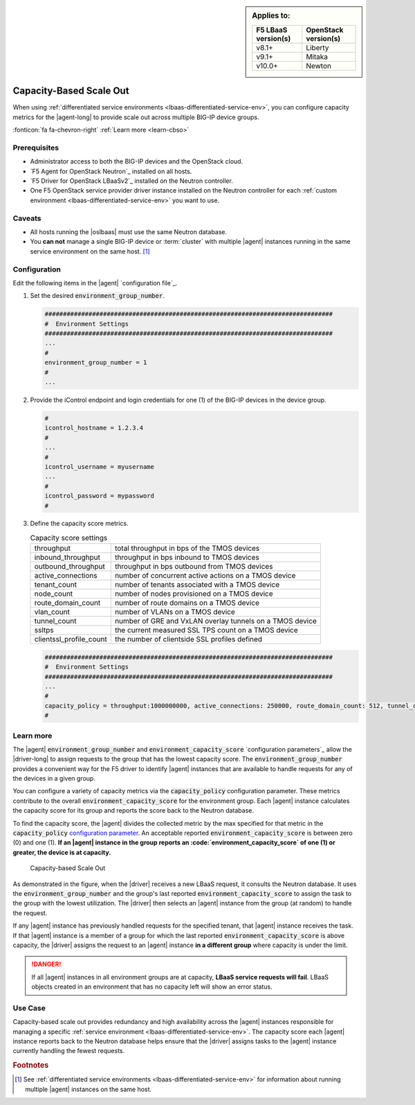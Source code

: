 .. _lbaas-capacity-based-scaleout:

.. sidebar:: Applies to:

   ====================    ===========================
   F5 LBaaS version(s)     OpenStack version(s)
   ====================    ===========================
   v8.1+                   Liberty
   --------------------    ---------------------------
   v9.1+                   Mitaka
   --------------------    ---------------------------
   v10.0+                  Newton
   ====================    ===========================

Capacity-Based Scale Out
========================

When using :ref:`differentiated service environments <lbaas-differentiated-service-env>`, you can configure capacity metrics for the |agent-long| to provide scale out across multiple BIG-IP device groups.

:fonticon:`fa fa-chevron-right` :ref:`Learn more <learn-cbso>`

Prerequisites
-------------
- Administrator access to both the BIG-IP devices and the OpenStack cloud.
- `F5 Agent for OpenStack Neutron`_  installed on all hosts.
- `F5 Driver for OpenStack LBaaSv2`_  installed on the Neutron controller.
- One F5 OpenStack service provider driver instance installed on the Neutron controller for each :ref:`custom environment <lbaas-differentiated-service-env>` you want to use.

Caveats
-------

- All hosts running the |oslbaas| must use the same Neutron database.
- You **can not** manage a single BIG-IP device or :term:`cluster` with multiple |agent| instances running in the same service environment on the same host. [#diffenv]_

Configuration
-------------

Edit the following items in the |agent| `configuration file`_.

#. Set the desired :code:`environment_group_number`.

   .. code-block:: text

      ###############################################################################
      #  Environment Settings
      ###############################################################################
      ...
      #
      environment_group_number = 1
      #
      ...

#. Provide the iControl endpoint and login credentials for one (1) of the BIG-IP devices in the device group.

   .. code-block:: text

      #
      icontrol_hostname = 1.2.3.4
      #
      ...
      #
      icontrol_username = myusername
      ...
      #
      icontrol_password = mypassword
      #

#. Define the capacity score metrics.

   .. table:: Capacity score settings

      ========================= ==========================================================
      throughput                total throughput in bps of the TMOS devices
      ------------------------- ----------------------------------------------------------
      inbound_throughput        throughput in bps inbound to TMOS devices
      ------------------------- ----------------------------------------------------------
      outbound_throughput       throughput in bps outbound from TMOS devices
      ------------------------- ----------------------------------------------------------
      active_connections        number of concurrent active actions on a TMOS device
      ------------------------- ----------------------------------------------------------
      tenant_count              number of tenants associated with a TMOS device
      ------------------------- ----------------------------------------------------------
      node_count                number of nodes provisioned on a TMOS device
      ------------------------- ----------------------------------------------------------
      route_domain_count        number of route domains on a TMOS device
      ------------------------- ----------------------------------------------------------
      vlan_count                number of VLANs on a TMOS device
      ------------------------- ----------------------------------------------------------
      tunnel_count              number of GRE and VxLAN overlay tunnels on a TMOS device
      ------------------------- ----------------------------------------------------------
      ssltps                    the current measured SSL TPS count on a TMOS device
      ------------------------- ----------------------------------------------------------
      clientssl_profile_count   the number of clientside SSL profiles defined
      ========================= ==========================================================

   \

   .. code-block:: text

      ###############################################################################
      #  Environment Settings
      ###############################################################################
      ...
      #
      capacity_policy = throughput:1000000000, active_connections: 250000, route_domain_count: 512, tunnel_count: 2048
      #


.. _learn-cbso:

Learn more
----------

The |agent| :code:`environment_group_number` and :code:`environment_capacity_score` `configuration parameters`_ allow the |driver-long| to assign requests to the group that has the lowest capacity score.
The :code:`environment_group_number` provides a convenient way for the F5 driver to identify |agent| instances that are available to handle requests for any of the devices in a given group.

You can configure a variety of capacity metrics via the :code:`capacity_policy` configuration parameter.
These metrics contribute to the overall :code:`environment_capacity_score` for the environment group.
Each |agent| instance calculates the capacity score for its group and reports the score back to the Neutron database.

To find the capacity score, the |agent| divides the collected metric by the max specified for that metric in the :code:`capacity_policy` `configuration parameter </products/openstack/agent/latest/index.html#configuration-parameters>`_.
An acceptable reported :code:`environment_capacity_score` is between zero (0) and one (1).
**If an |agent| instance in the group reports an :code:`environment_capacity_score` of one (1) or greater, the device is at capacity.**

.. figure:: /_static/media/lbaasv2_capacity-based-scaleout.png
   :scale: 60%
   :alt: Capacity-Based Scale Out diagram

   Capacity-based Scale Out

As demonstrated in the figure, when the |driver| receives a new LBaaS request, it consults the Neutron database.
It uses the :code:`environment_group_number` and the group's last reported :code:`environment_capacity_score` to assign the task to the group with the lowest utilization.
The |driver| then selects an |agent| instance from the group (at random) to handle the request.

If any |agent| instance has previously handled requests for the specified tenant, that |agent| instance receives the task.
If that |agent| instance is a member of a group for which the last reported :code:`environment_capacity_score` is above capacity, the |driver| assigns the request to an |agent| instance **in a different group** where capacity is under the limit.

.. danger::

   If all |agent| instances in all environment groups are at capacity, **LBaaS service requests will fail**.
   LBaaS objects created in an environment that has no capacity left will show an error status.

Use Case
--------

Capacity-based scale out provides redundancy and high availability across the |agent| instances responsible for managing a specific :ref:`service environment <lbaas-differentiated-service-env>`.
The capacity score each |agent| instance reports back to the Neutron database helps ensure that the |driver| assigns tasks to the |agent| instance currently handling the fewest requests.

.. seealso::

   * |agent| `configuration file`_
   * :ref:`Manage a BIG-IP device with multiple F5 Agents in differentiated service environments <lbaas-differentiated-service-env>`
   * :ref:`Manage a BIG-IP device with multiple F5 Agents <lbaas-agent-redundancy>`

.. rubric:: Footnotes
.. [#diffenv] See :ref:`differentiated service environments <lbaas-differentiated-service-env>` for information about running multiple |agent| instances on the same host.
